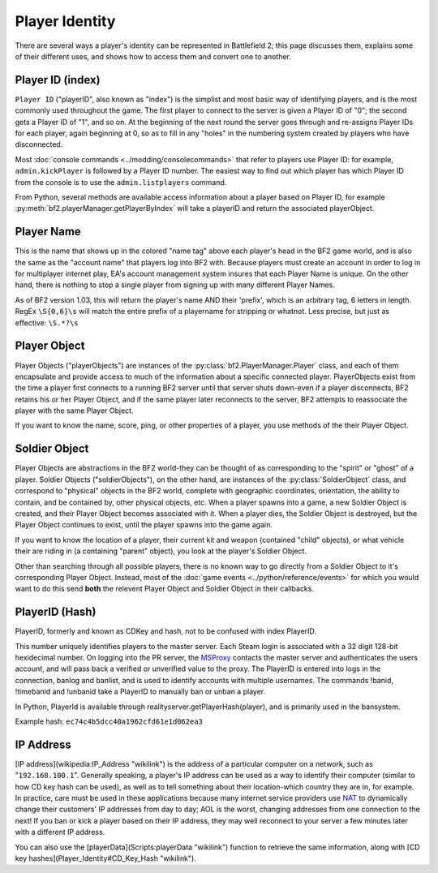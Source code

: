 
Player Identity
===============

There are several ways a player's identity can be represented in Battlefield 2; this page discusses them, explains some of their different uses, and shows how to access them and convert one to another.

Player ID (index)
-----------------

``Player ID`` ("playerID", also known as "index") is the simplist and most basic way of identifying players, and is the most commonly used throughout the game. The first player to connect to the server is given a Player ID of "0"; the second gets a Player ID of "1", and so on. At the beginning of the next round the server goes through and re-assigns Player IDs for each player, again beginning at 0, so as to fill in any "holes" in the numbering system created by players who have disconnected.

Most :doc:`console commands <../modding/consolecommands>` that refer to players use Player ID: for example, ``admin.kickPlayer`` is followed by a Player ID number. The easiest way to find out which player has which Player ID from the console is to use the ``admin.listplayers`` command.

From Python, several methods are available access information about a player based on Player ID, for example :py:meth:`bf2.playerManager.getPlayerByIndex` will take a playerID and return the associated playerObject.

Player Name
-----------

This is the name that shows up in the colored "name tag" above each player's head in the BF2 game world, and is also the same as the "account name" that players log into BF2 with. Because players must create an account in order to log in for multiplayer internet play, EA's account management system insures that each Player Name is unique. On the other hand, there is nothing to stop a single player from signing up with many different Player Names.

.. code-block:: python
   :caption: How to find a player's name from their Player Object

      playerObject.getName()

As of BF2 version 1.03, this will return the player's name AND their 'prefix', which is an arbitrary tag, 6 letters in length. RegEx ``\S{0,6}\s`` will match the entire prefix of a playername for stripping or whatnot. Less precise, but just as effective: ``\S.*?\s``

Player Object
-------------

Player Objects ("playerObjects") are instances of the :py:class:`bf2.PlayerManager.Player` class, and each of them encapsulate and provide access to much of the information about a specific connected player. PlayerObjects exist from the time a player first connects to a running BF2 server until that server shuts down-even if a player disconnects, BF2 retains his or her Player Object, and if the same player later reconnects to the server, BF2 attempts to reassociate the player with the same Player Object.

If you want to know the name, score, ping, or other properties of a player, you use methods of the their Player Object.

Soldier Object
--------------

Player Objects are abstractions in the BF2 world-they can be thought of as corresponding to the "spirit" or "ghost" of a player. Soldier Objects ("soldierObjects"), on the other hand, are instances of the :py:class:`SoldierObject` class, and correspond to "physical" objects in the BF2 world, complete with geographic coordinates, orientation, the ability to contain, and be contained by, other physical objects, etc. When a player spawns into a game, a new Soldier Object is created, and their Player Object becomes associated with it. When a player dies, the Soldier Object is destroyed, but the Player Object continues to exist, until the player spawns into the game again.

If you want to know the location of a player, their current kit and weapon (contained "child" objects), or what vehicle their are riding in (a containing "parent" object), you look at the player's Soldier Object.

.. code-block:: python
   :caption: How find which Soldier Object corresponds to a specific spawned-in player from their Player Object

      playerObject.getVehicle()

Other than searching through all possible players, there is no known way to go directly from a Soldier Object to it's corresponding Player Object. Instead, most of the :doc:`game events <../python/reference/events>` for which you would want to do this send **both** the relevent Player Object and Soldier Object in their callbacks.

PlayerID (Hash)
---------------

PlayerID, formerly and known as CDKey and hash, not to be confused with index PlayerID.

This number uniquely identifies players to the master server. Each Steam login is associated with a 32 digit 128-bit hexidecimal number. On logging into the PR server, the MSProxy_ contacts the master server and authenticates the users account, and will pass back a verified or unverified value to the proxy. The PlayerID is entered into logs in the connection, banlog and banlist, and is used to identify accounts with multiple usernames. The commands !banid, !timebanid and !unbanid take a PlayerID to manually ban or unban a player.

.. _MSProxy: https://gitlab.com/realitymod/public/prserverproxy/

In Python, PlayerId is available through realityserver.getPlayerHash(player), and is primarily used in the bansystem.

Example hash: ``ec74c4b5dcc40a1962cfd61e1d062ea3``

IP Address
----------

[IP address](wikipedia:IP_Address "wikilink") is the address of a particular computer on a network, such as "``192.168.100.1``". Generally speaking, a player's IP address can be used as a way to identify their computer (similar to how CD key hash can be used), as well as to tell something about their location-which country they are in, for example. In practice, care must be used in these applications because many internet service providers use `NAT <https://en.wikipedia.org/wiki/Network_address_translation>`__ to dynamically change their customers' IP addresses from day to day; AOL is the worst, changing addresses from one connection to the next! If you ban or kick a player based on their IP address, they may well reconnect to your server a few minutes later with a different IP address.

.. code-block:: python
   :caption: How to access the IP address a player is using from their Player Object

      playerObject.getAddress()

You can also use the [playerData](Scripts:playerData "wikilink") function to retrieve the same information, along with [CD key hashes](Player_Identity#CD_Key_Hash "wikilink").

